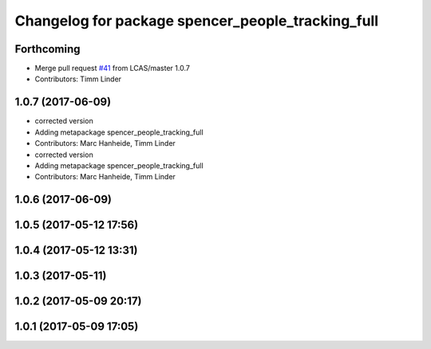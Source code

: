 ^^^^^^^^^^^^^^^^^^^^^^^^^^^^^^^^^^^^^^^^^^^^^^^^^^
Changelog for package spencer_people_tracking_full
^^^^^^^^^^^^^^^^^^^^^^^^^^^^^^^^^^^^^^^^^^^^^^^^^^

Forthcoming
-----------
* Merge pull request `#41 <https://github.com/LCAS/spencer_people_tracking/issues/41>`_ from LCAS/master
  1.0.7
* Contributors: Timm Linder

1.0.7 (2017-06-09)
------------------
* corrected version
* Adding metapackage spencer_people_tracking_full
* Contributors: Marc Hanheide, Timm Linder

* corrected version
* Adding metapackage spencer_people_tracking_full
* Contributors: Marc Hanheide, Timm Linder

1.0.6 (2017-06-09)
------------------

1.0.5 (2017-05-12 17:56)
------------------------

1.0.4 (2017-05-12 13:31)
------------------------

1.0.3 (2017-05-11)
------------------

1.0.2 (2017-05-09 20:17)
------------------------

1.0.1 (2017-05-09 17:05)
------------------------

